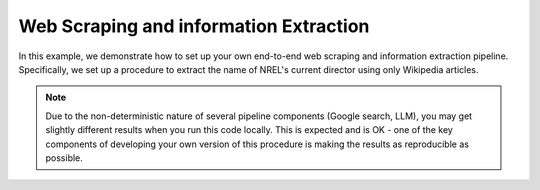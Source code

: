 ***************************************
Web Scraping and information Extraction
***************************************

In this example, we demonstrate how to set up your own end-to-end web scraping and information extraction pipeline.
Specifically, we set up a procedure to extract the name of NREL's current director using only Wikipedia articles.


.. NOTE:: Due to the non-deterministic nature of several pipeline components (Google search, LLM), you may get
          slightly different results when you run this code locally. This is expected and is OK - one of the key
          components of developing your own version of this procedure is making the results as reproducible as
          possible.
